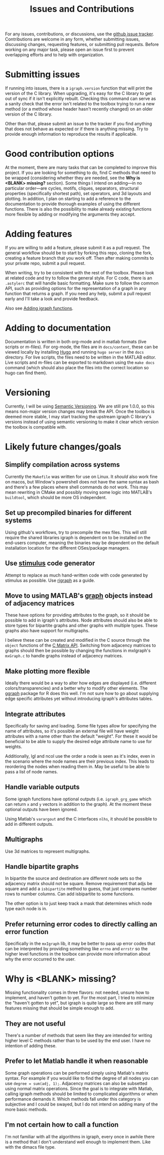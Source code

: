 #+TITLE: Issues and Contributions
#+WEIGHT: 4

For any issues, contributions, or discussions, use the [[https://github.com/DavidRConnell/matlab-igraph/issues][github issue tracker]].
Contributions are welcome in any form, whether submitting issues, discussing changes, requesting features, or submitting pull requests.
Before working on any major task, please open an issue first to prevent overlapping efforts and to help with organization.

* Submitting issues
If running into issues, there is a ~igraph.version~ function that will print the version of the C library.
When upgrading, it's easy for the C library to get out of sync if it isn't explicitly rebuilt.
Checking this command can serve as a sanity check that the error isn't related to the toolbox trying to run a new method (or a method whose header hasn't recently changed) on an older version of the C library.

Other than that, please submit an issue to the tracker if you find anything that does not behave as expected or if there is anything missing.
Try to provide enough information to reproduce the results if applicable.
* Good contribution options
At the moment, there are many tasks that can be completed to improve this project.
If you are looking for something to do, find C methods that need to be wrapped (considering whether they are needed, see the *Why is <BLANK> missing?* section).
Some things I intend on adding---in no particular order---are cycles, motifs, cliques, separators, structural properties (specifically shortest path), set operators, and 3d layouts and plotting.
In addition, I plan on starting to add a reference to the documentation to provide thorough examples of using the different functions.
There is also the possibility to make already existing functions more flexible by adding or modifying the arguments they accept.
* Adding features
If you are willing to add a feature, please submit it as a pull request.
The general workflow should be to start by forking this repo, cloning the fork, creating a feature branch that you work off.
Then after making commits to your private repo, submit a pull request.

When writing, try to be consistent with the rest of the toolbox.
Please look at related code and try to follow the general style.
For C code, there is an ~.astylerc~ that will handle basic formatting.
Make sure to follow the common API, such as providing options for the representation of a graph in any function that returns a graph.
If you need any help, submit a pull request early and I'll take a look and provide feedback.

Also see [[https://davidrconnell.github.io/matlab-igraph/docs/mxIgraph][Adding igraph functions]].
* Adding to documentation
Documentation is written in both org-mode and in matlab formats (live scripts or m-files).
For org-mode, the files are in ~docs/content~, these can be viewed locally by installing [[https://gohugo.io/][Hugo]] and running ~hugo server~ in the ~docs~ directory.
For live scripts, the files need to be written in the MATLAB editor.
Live scripts and m-files can be exported to markdown using the ~make docs~ command (which should also place the files into the correct location so hugo can find them).
* Versioning
Currently, I will be using [[https://semver.org/][Semantic Versioning]].
We are still pre 1.0.0, so this means non-major version changes may break the API.
Once the toolbox is deemed more stable, I may start tracking the upstream igraph C library's versions instead of using semantic versioning to make it clear which version the toolbox is compatible with.
* Likely future changes/goals
** Simplify compilation across systems
Currently the ~Makefile~ was written for use on Linux.
It /should/ also work fine on macos, but Window's powershell does not have the same syntax as bash and there's a few places where shell commands do not work.
This may mean rewriting in CMake and possibly moving some logic into MATLAB's ~buildtool~, which should be more OS independent.
** Set up precompiled binaries for different systems
Using github's workflows, try to precompile the mex files.
This will still require the shared libraries igraph is dependent on to be installed on the end-users computer, meaning the binaries may be dependent on the default installation location for the different OSes/package managers.
** Use [[https://github.com/igraph/stimulus][stimulus]] code generator
Attempt to replace as much hand-written code with code generated by stimulus as possible.
Use [[https://github.com/igraph/rigraph/][rigraph]] as a guide.
** Move to using MATLAB's [[https://www.mathworks.com/help/matlab/graph-and-network-algorithms.html?s_tid=CRUX_lftnav][graph]] objects instead of adjacency matrices
These have options for providing attributes to the graph, so it should be possible to add in igraph's attributes.
Node attributes should also be able to store types for bipartite graphs and other graphs with multiple types.
These graphs also have support for multigraphs.

I believe these can be created and modified in the C source through the ~object~ functions of the [[https://www.mathworks.com/help/matlab/cc-mx-matrix-library.html?s_tid=CRUX_lftnav][C Matrix API]].
Switching from adjacency matrices to graphs should then be possible by changing the functions in mxIgraph's ~mxGraph.c~ to handle graphs instead of adjacency matrices.
** Make plotting more flexible
Ideally there would be a way to alter how edges are displayed (i.e. different colors/transparencies) and a better why to modify other elements.
The [[https://ggraph.data-imaginist.com/][ggraph]] package for R does this well.
I'm not sure how to go about supplying edge specific attributes yet without introducing igraph's attributes tables.
** Integrate attributes
Specifically for saving and loading. Some file types allow for specifying the name of attributes, so it's possible an external file will have weight attributes with a name other than the default "weight".
For these it would be beneficial to be able to supply the desired edge attribute name to use for weights.

Additionally, lgl and ncol use the order a node is seen as it's index, even in the scenario where the node names are their previous index.
This leads to reordering the nodes when reading them in.
May be useful to be able to pass a list of node names.
** Handle variable outputs
Some igraph functions have optional outputs (i.e. ~igraph_grg_game~ which can return ~x~ and ~y~ vectors in addition to the graph).
At the moment these optional outputs have been ignored.

Using Matlab's ~varargout~ and the C interfaces ~nlhs~, it should be possible to add in different outputs.
** Multigraphs
Use 3d matrices to represent multigraphs.
** Handle bipartite graphs
In bipartite the source and destination are different node sets so the adjacency matrix should not be square.
Remove requirement that adjs be square and add a ~isbipartite~ method to guess, that just compares number rows to number columns.
Can add isbipartite to some functions.

The other option is to just keep track a mask that determines which node type each node is in.
** Prefer returning error codes to directly calling an error function
Specifically in the ~mxIgraph~ lib, it may be better to pass up error codes that can be interpreted by providing something like ~errno~ and ~errstr~ so the higher level functions in the toolbox can provide more information about why the error occurred to the user.
* Why is <BLANK> missing?
Missing functionality comes in three flavors: not needed, unsure how to implement, and haven't gotten to yet.
For the most part, I tried to minimize the "haven't gotten to yet", but igraph is quite large so there are still many features missing that should be simple enough to add.
** They are not useful
There's a number of methods that seem like they are intended for writing higher level C methods rather than to be used by the end user.
I have no intention of adding these.
** Prefer to let Matlab handle it when reasonable
Some graph operations can be performed simply using Matlab's matrix syntax.
For example if you would like to find the degree of all nodes you can use ~degree = sum(adj, 1);~.
Adjacency matrices can also be subsetted using normal matrix operations.
Since the goal is to integrate with Matlab, calling igraph methods should be limited to complicated algorithms or when performance demands it.
Which methods fall under this category is subjective and I could be swayed, but I do not intend on adding many of the more basic methods.
** I'm not certain how to call a function
I'm not familiar with all the algorithms in igraph, every once in awhile there is a method that I don't understand well enough to implement them.
Like with the dimacs file type.
